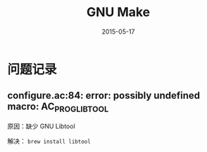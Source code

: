 #+TITLE: GNU Make
#+DATE: 2015-05-17
#+KEYWORDS: GNU, 构建系统

* 问题记录
** configure.ac:84: error: possibly undefined macro: AC_PROG_LIBTOOL
原因：缺少 GNU Libtool

解决： ~brew install libtool~
